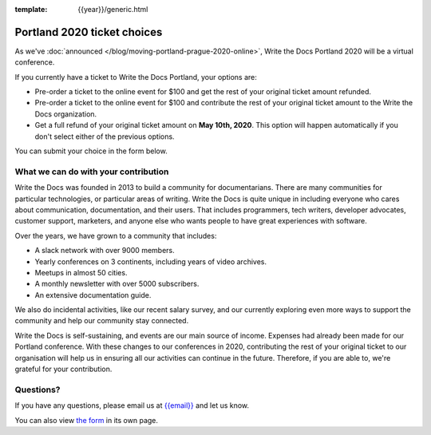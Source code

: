 :template: {{year}}/generic.html

Portland 2020 ticket choices
============================
As we've :doc:`announced </blog/moving-portland-prague-2020-online>`, Write the Docs Portland 2020 will be a virtual conference.

If you currently have a ticket to Write the Docs Portland, your options are:

- Pre-order a ticket to the online event for $100 and get the rest of your original ticket amount refunded.
- Pre-order a ticket to the online event for $100 and contribute the rest of your original ticket amount to the Write the Docs organization.
- Get a full refund of your original ticket amount on **May 10th, 2020**. This option will happen automatically if you don't select either of the previous options.

You can submit your choice in the form below.

What we can do with your contribution
-------------------------------------
Write the Docs was founded in 2013 to build a community for documentarians. There are many communities for particular technologies, or particular areas of writing. Write the Docs is quite unique in including everyone who cares about communication, documentation, and their users. That includes programmers, tech writers, developer advocates, customer support, marketers, and anyone else who wants people to have great experiences with software.

Over the years, we have grown to a community that includes:

* A slack network with over 9000 members.
* Yearly conferences on 3 continents, including years of video archives.
* Meetups in almost 50 cities.
* A monthly newsletter with over 5000 subscribers.
* An extensive documentation guide.

We also do incidental activities, like our recent salary survey, and our currently exploring even more ways to support the community and help our community stay connected.

Write the Docs is self-sustaining, and events are our main source of income. Expenses had already been made for our Portland conference. With these changes to our conferences in 2020, contributing the rest of your original ticket to our organisation will help us in ensuring all our activities can continue in the future. Therefore, if you are able to, we're grateful for your contribution.

Questions?
----------

If you have any questions, please email us at `{{email}} <mailto:{{email}}>`_ and let us know.

.. raw:: html

	<iframe src="https://forms.gle/YRo9JCUggSThtkno9?embedded=true" width="760" height="850" frameborder="0" marginheight="0" marginwidth="0">Loading...</iframe>

You can also view `the form <https://forms.gle/YRo9JCUggSThtkno9>`_ in its own page.
